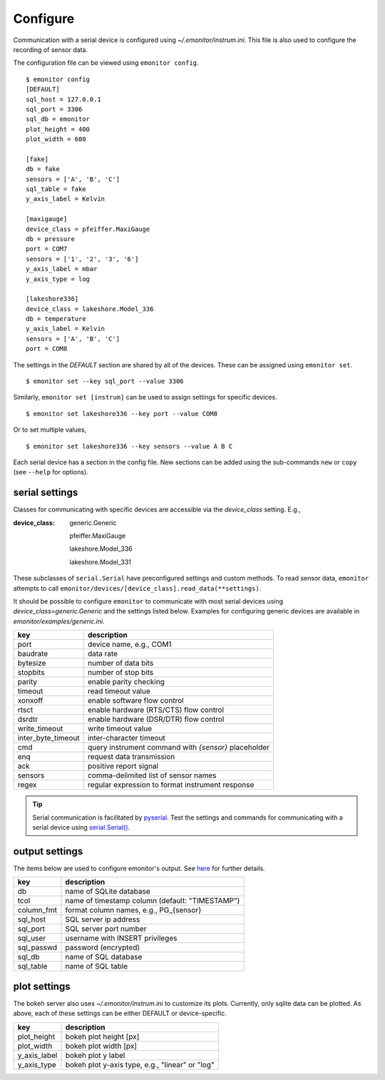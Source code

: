 Configure
=========

Communication with a serial device is configured using 
`~/.emonitor/instrum.ini`.  This file is also used to configure 
the recording of sensor data.

The configuration file can be viewed using ``emonitor config``. ::

    $ emonitor config
    [DEFAULT]
    sql_host = 127.0.0.1
    sql_port = 3306
    sql_db = emonitor
    plot_height = 400
    plot_width = 600

    [fake]
    db = fake
    sensors = ['A', 'B', 'C']
    sql_table = fake
    y_axis_label = Kelvin

    [maxigauge]
    device_class = pfeiffer.MaxiGauge
    db = pressure
    port = COM7
    sensors = ['1', '2', '3', '6']
    y_axis_label = mbar
    y_axis_type = log

    [lakeshore336]
    device_class = lakeshore.Model_336
    db = temperature
    y_axis_label = Kelvin
    sensors = ['A', 'B', 'C']
    port = COM8

The settings in the `DEFAULT` section are shared by all of the devices. 
These can be assigned using ``emonitor set``.

::

    $ emonitor set --key sql_port --value 3306

Similarly, ``emonitor set [instrum]`` can be used to assign settings for specific devices.

::

    $ emonitor set lakeshore336 --key port --value COM8

Or to set multiple values,

::

    $ emonitor set lakeshore336 --key sensors --value A B C

Each serial device has a section in the config file.  New sections can be added using the sub-commands ``new`` 
or ``copy`` (see ``--help`` for options).

serial settings
---------------

Classes for communicating with specific devices are accessible via the `device_class` setting.  E.g.,

:device_class:

    generic.Generic

    pfeiffer.MaxiGauge

    lakeshore.Model_336

    lakeshore.Model_331

These subclasses of ``serial.Serial`` have preconfigured settings and custom
methods. To read sensor data, ``emonitor`` attempts to call 
``emonitor/devices/[device_class].read_data(**settings)``.

It should be possible to configure ``emonitor`` to communicate with most serial devices using 
`device_class=generic.Generic` and the settings listed below. Examples for configuring generic
devices are available in `emonitor/examples/generic.ini`.

==================  =====================================================  
key                 description   
==================  =====================================================
port                device name, e.g., COM1
baudrate            data rate
bytesize            number of data bits
stopbits            number of stop bits
parity              enable parity checking
timeout             read timeout value
xonxoff             enable software flow control
rtsct               enable hardware (RTS/CTS) flow control
dsrdtr              enable hardware (DSR/DTR) flow control
write_timeout       write timeout value
inter_byte_timeout  inter-character timeout

cmd                 query instrument command with `{sensor}` placeholder
enq                 request data transmission
ack                 positive report signal
sensors             comma-delimited list of sensor names
regex               regular expression to format instrument response
==================  =====================================================

.. TIP::
   
   Serial communication is facilitated by `pyserial <https://pythonhosted.org/pyserial/>`_.  Test the settings and commands
   for communicating with a serial device using `serial.Serial() <https://pyserial.readthedocs.io/en/latest/pyserial_api.html>`_.   

output settings
---------------

The items below are used to configure emonitor's output. See `here <output.html>`_ for further details.

==========  ===============================================
key         description   
==========  ===============================================
db          name of SQLite database
tcol        name of timestamp column (default: "TIMESTAMP")
column_fmt  format column names, e.g., PG\_{sensor}
sql_host    SQL server ip address
sql_port    SQL server port number
sql_user    username with INSERT privileges
sql_passwd  password (encrypted)
sql_db      name of SQL database
sql_table   name of SQL table
==========  ===============================================

plot settings
--------------

The bokeh server also uses `~/.emonitor/instrum.ini` to customize its plots. 
Currently, only sqlite data can be plotted. As above, each of these settings
can be either DEFAULT or device-specific.

=============  ===============================================
key            description   
=============  ===============================================
plot_height      bokeh plot height [px]
plot_width      bokeh plot width [px]
y_axis_label     bokeh plot y label
y_axis_type      bokeh plot y-axis type, e.g., "linear" or "log"
=============  ===============================================